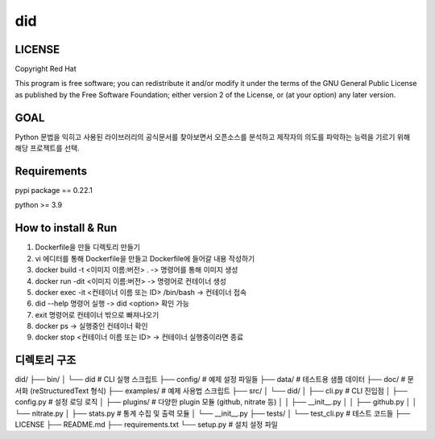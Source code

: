 
======================
    did
======================


LICENSE
~~~~~~~~~~~~~~~~~~~~~~~~~~~~~~~~~~~~~~~~~~~~~~~~~~~~~~~~~~~~~~~~~
Copyright Red Hat

This program is free software; you can redistribute it and/or modify it under the terms of the GNU General Public License as published by the Free Software Foundation; either version 2 of the License, or (at your option) any later version.

GOAL
~~~~~~~~~~~~~~~~~~~~~~~~~~~~~~~~~~~~~~~~~~~~~~~~~~~~~~~~~~~~~~~~~
Python 문법을 익히고 사용된 라이브러리의 공식문서를 찾아보면서 오픈소스를 분석하고 제작자의 의도를 파악하는 능력을 기르기 위해 해당 프로젝트를 선택.

Requirements
~~~~~~~~~~~~~~~~~~~~~~~~~~~~~~~~~~~~~~~~~~~~~~~~~~~~~~~~~~~~~~~~~
pypi package == 0.22.1

python >= 3.9  

How to install & Run
~~~~~~~~~~~~~~~~~~~~~~~~~~~~~~~~~~~~~~~~~~~~~~~~~~~~~~~~~~~~~~~~~
1. Dockerfile을 만들 디렉토리 만들기
2. vi 에디터를 통해 Dockerfile을 만들고 Dockerfile에 들어갈 내용 작성하기
3. docker build -t <이미지 이름:버전> . -> 명령어를 통해 이미지 생성
4. docker run -dit <이미지 이름:버전> -> 명령어로 컨테이너 생성
5. docker exec -it <컨테이너 이름 또는 ID> /bin/bash -> 컨테이너 접속
6. did --help 명령어 실행 -> did <option> 확인 가능
7. exit 명령어로 컨테이너 밖으로 빠져나오기
8. docker ps -> 실행중인 컨테이너 확인
9. docker stop <컨테이너 이름 또는 ID> -> 컨테이너 실행중이라면 종료


디렉토리 구조
~~~~~~~~~~~~~~~~~~~~~~~~~~~~~~~~~~~~~~~~~~~~~~~~~~~~~~~~~~~~~~~~~
did/
├── bin/
│   └── did                 # CLI 실행 스크립트
├── config/                 # 예제 설정 파일들
├── data/                   # 테스트용 샘플 데이터
├── doc/                    # 문서화 (reStructuredText 형식)
├── examples/               # 예제 사용법 스크립트
├── src/
│   └── did/
│       ├── cli.py          # CLI 진입점
│       ├── config.py       # 설정 로딩 로직
│       ├── plugins/        # 다양한 plugin 모듈 (github, nitrate 등)
│       │   ├── __init__.py
│       │   ├── github.py
│       │   └── nitrate.py
│       ├── stats.py        # 통계 수집 및 출력 모듈
│       └── __init__.py
├── tests/
│   └── test_cli.py         # 테스트 코드들
├── LICENSE
├── README.md
├── requirements.txt
└── setup.py                # 설치 설정 파일
